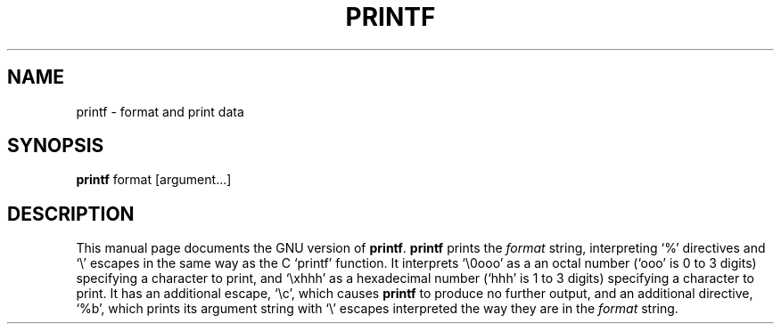 .TH PRINTF 1
.SH NAME
printf \- format and print data
.SH SYNOPSIS
.B printf
format [argument...]
.SH DESCRIPTION
This manual page
documents the GNU version of
.BR printf .
.B printf
prints the
.I format
string, interpreting `%' directives and `\e' escapes in the same way
as the C `printf' function.  It interprets `\e0ooo' as a an octal
number (`ooo' is 0 to 3 digits) specifying a character to print, and
`\exhhh' as a hexadecimal number (`hhh' is 1 to 3 digits) specifying a
character to print.  It has an additional escape, `\ec', which causes
.B printf
to produce no further output, and an additional directive, `%b',
which prints its argument string with `\e' escapes interpreted the way
they are in the
.I format
string.
